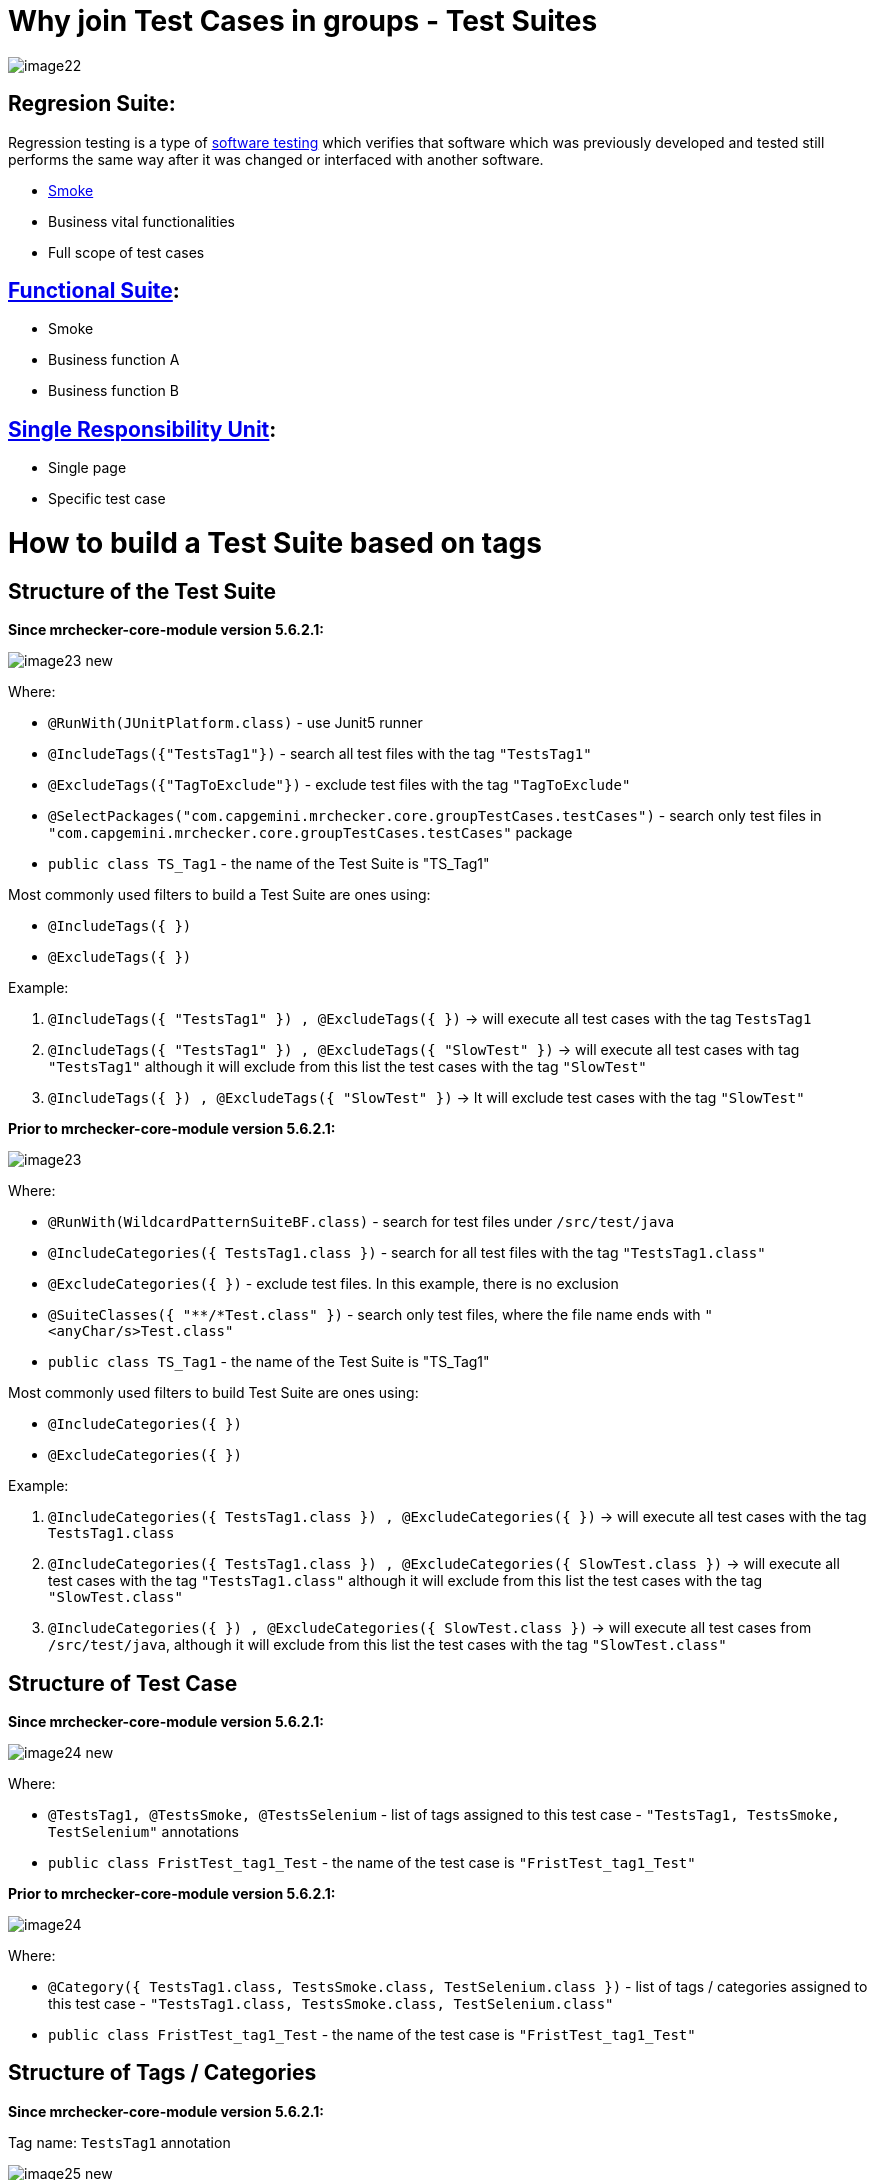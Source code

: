 = Why join Test Cases in groups - Test Suites

image::images/image22.png[]

== Regresion Suite:

Regression testing is a type of https://en.wikipedia.org/wiki/Software_testing[software testing] which verifies that software which was previously developed and tested still performs the same way after it was changed or interfaced with another software.

* https://en.wikipedia.org/wiki/Smoke_testing[Smoke]
* Business vital functionalities
* Full scope of test cases

== https://www.rainforestqa.com/blog/2016-06-27-what-is-functional-testing[Functional Suite]:

* Smoke
* Business function A
* Business function B

== https://en.wikipedia.org/wiki/Single_responsibility_principle[Single Responsibility Unit]:

* Single page
* Specific test case

= How to build a Test Suite based on tags

== Structure of the Test Suite

*Since mrchecker-core-module version 5.6.2.1:*

image::images/image23_new.png[]

Where:

* `@RunWith(JUnitPlatform.class)` - use Junit5 runner
* `@IncludeTags({"TestsTag1"})` - search all test files with the tag `"TestsTag1"`
* `@ExcludeTags({"TagToExclude"})` - exclude test files with the tag `"TagToExclude"`
* `@SelectPackages("com.capgemini.mrchecker.core.groupTestCases.testCases")` - search only test files in `"com.capgemini.mrchecker.core.groupTestCases.testCases"` package
* `public class TS_Tag1` - the name of the Test Suite is "TS_Tag1"

Most commonly used filters to build a Test Suite are ones using:

* `@IncludeTags({ })`
* `@ExcludeTags({ })`

Example:

1. `@IncludeTags({ "TestsTag1" }) , @ExcludeTags({ })` -> will execute all test cases with the tag `TestsTag1`
2. `@IncludeTags({ "TestsTag1" }) , @ExcludeTags({ "SlowTest" })` -> will execute all test cases with tag `"TestsTag1"` although it will exclude from this list the test cases with the tag `"SlowTest"`
3. `@IncludeTags({ }) , @ExcludeTags({ "SlowTest" })` -> It will exclude test cases with the tag `"SlowTest"`

*Prior to mrchecker-core-module version 5.6.2.1:*

image::images/image23.png[]

Where:

* `@RunWith(WildcardPatternSuiteBF.class)` - search for test files under `/src/test/java`
* `@IncludeCategories({ TestsTag1.class })` - search for all test files with the tag `"TestsTag1.class"`
* `@ExcludeCategories({ })` - exclude test files. In this example, there is no exclusion
* `@SuiteClasses({ "**/*Test.class" })` - search only test files, where the file name ends with `"<anyChar/s>Test.class"`
* `public class TS_Tag1` - the name of the Test Suite is "TS_Tag1"

Most commonly used filters to build Test Suite are ones using:

* `@IncludeCategories({ })`
* `@ExcludeCategories({ })`

Example:

1. `@IncludeCategories({ TestsTag1.class }) , @ExcludeCategories({ })` -> will execute all test cases with the tag `TestsTag1.class`
2. `@IncludeCategories({ TestsTag1.class }) , @ExcludeCategories({ SlowTest.class })` -> will execute all test cases with the tag `"TestsTag1.class"` although it will exclude from this list the test cases with the tag `"SlowTest.class"`
3. `@IncludeCategories({ }) , @ExcludeCategories({ SlowTest.class })` -> will execute all test cases from `/src/test/java`, although it will exclude from this list the test cases with the tag `"SlowTest.class"`

== Structure of Test Case

*Since mrchecker-core-module version 5.6.2.1:*

image::images/image24_new.png[]

Where:

* `@TestsTag1, @TestsSmoke, @TestsSelenium` - list of tags assigned to this test case - `"TestsTag1, TestsSmoke, TestSelenium"` annotations
* `public class FristTest_tag1_Test` - the name of the test case is `"FristTest_tag1_Test"`


*Prior to mrchecker-core-module version 5.6.2.1:*

image::images/image24.png[]

Where:

* `@Category({ TestsTag1.class, TestsSmoke.class, TestSelenium.class })` - list of tags / categories assigned to this test case - `"TestsTag1.class, TestsSmoke.class, TestSelenium.class"`
* `public class FristTest_tag1_Test` - the name of the test case is `"FristTest_tag1_Test"`

== Structure of Tags / Categories

*Since mrchecker-core-module version 5.6.2.1:*

Tag name: `TestsTag1` annotation

image::images/image25_new.png[]

Tag name: `TestsSmoke` annotation

image::images/image26_new.png[]

Tag name: `TestSelenium` annotation

image::images/image27_new.png[]


*Prior to mrchecker-core-module version 5.6.2.1:*

Tag name: `TestsTag1.class`

image::images/image25.png[]

Tag name: `TestsSmoke.class`

image::images/image26.png[]

Tag name: `TestSelenium.class`

image::images/image27.png[]

= How to run Test Suite

To run a Test Suite you perform the same steps as you do to run a test case

_Command line_

*Since mrchecker-core-module version 5.6.2.1:*

JUnit5 disallows running suite classes from maven. Use -Dgroups=Tag1,Tag2 and -DexcludeGroups=Tag4,Tag5 to create test suites in maven.

	mvn test site -Dgroups=TestsTag1

*Prior to mrchecker-core-module version 5.6.2.1:*

    mvn test site -Dtest=TS_Tag1

_Eclipse_

image::images/image28.png[]
